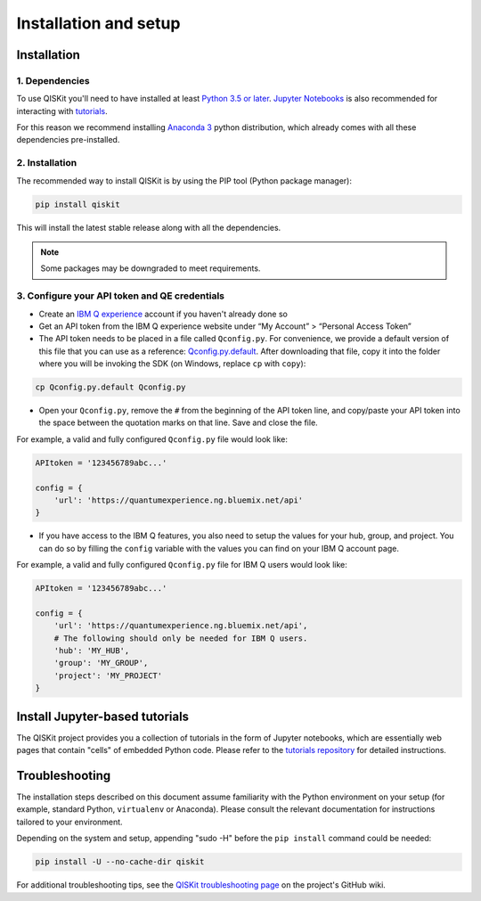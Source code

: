 ======================
Installation and setup
======================

Installation
============

1. Dependencies
---------------

To use QISKit you'll need to have installed at least
`Python 3.5 or later <https://www.python.org/downloads/>`__.
`Jupyter Notebooks <https://jupyter.readthedocs.io/en/latest/install.html>`__
is also recommended for interacting with
`tutorials`_.

For this reason we recommend installing `Anaconda 3 <https://www.continuum.io/downloads>`__
python distribution, which already comes with all these dependencies pre-installed.


2. Installation
---------------

The recommended way to install QISKit is by using the PIP tool (Python
package manager):

.. code:: sh

    pip install qiskit

This will install the latest stable release along with all the dependencies.

.. note::
    Some packages may be downgraded to meet requirements.

.. _qconfig-setup:

3. Configure your API token and QE credentials
----------------------------------------------

-  Create an `IBM Q
   experience <https://quantumexperience.ng.bluemix.net>`__ account if
   you haven't already done so
-  Get an API token from the IBM Q experience website under “My
   Account” > “Personal Access Token”
-  The API token needs to be placed in a file called ``Qconfig.py``. For
   convenience, we provide a default version of this file that you
   can use as a reference: `Qconfig.py.default`_. After downloading that
   file, copy it into the folder where you will be invoking the SDK (on
   Windows, replace ``cp`` with ``copy``):

.. code:: sh

    cp Qconfig.py.default Qconfig.py

-  Open your ``Qconfig.py``, remove the ``#`` from the beginning of the API
   token line, and copy/paste your API token into the space between the
   quotation marks on that line. Save and close the file.

For example, a valid and fully configured ``Qconfig.py`` file would look like:

.. code:: python

    APItoken = '123456789abc...'

    config = {
        'url': 'https://quantumexperience.ng.bluemix.net/api'
    }

-  If you have access to the IBM Q features, you also need to setup the
   values for your hub, group, and project. You can do so by filling the
   ``config`` variable with the values you can find on your IBM Q account
   page.

For example, a valid and fully configured ``Qconfig.py`` file for IBM Q
users would look like:

.. code:: python

    APItoken = '123456789abc...'

    config = {
        'url': 'https://quantumexperience.ng.bluemix.net/api',
        # The following should only be needed for IBM Q users.
        'hub': 'MY_HUB',
        'group': 'MY_GROUP',
        'project': 'MY_PROJECT'
    }


Install Jupyter-based tutorials
===============================

The QISKit project provides you a collection of tutorials in the form of Jupyter
notebooks, which are essentially web pages that contain "cells" of embedded
Python code. Please refer to the `tutorials repository`_ for detailed
instructions.


Troubleshooting
===============

The installation steps described on this document assume familiarity with the
Python environment on your setup (for example, standard Python, ``virtualenv``
or Anaconda). Please consult the relevant documentation for instructions
tailored to your environment.

Depending on the system and setup, appending "sudo -H" before the
``pip install`` command could be needed:

.. code:: sh

    pip install -U --no-cache-dir qiskit


For additional troubleshooting tips, see the `QISKit troubleshooting page
<https://github.com/QISKit/qiskit-core/wiki/QISKit-Troubleshooting>`_
on the project's GitHub wiki.

.. _tutorials: https://github.com/QISKit/qiskit-tutorial
.. _tutorials repository: https://github.com/QISKit/qiskit-tutorial
.. _documentation for contributors: https://github.com/QISKit/qiskit-core/blob/master/.github/CONTRIBUTING.rst
.. _Qconfig.py.default: https://github.com/QISKit/qiskit-core/blob/stable/Qconfig.py.default